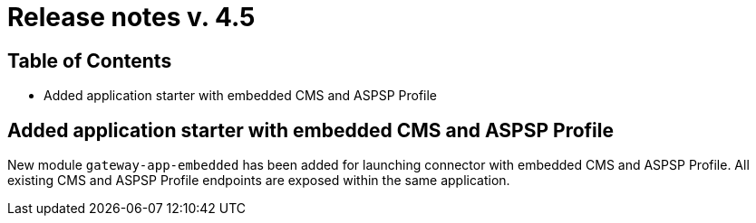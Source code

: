 = Release notes v. 4.5

== Table of Contents

* Added application starter with embedded CMS and ASPSP Profile

== Added application starter with embedded CMS and ASPSP Profile

New module `gateway-app-embedded` has been added for launching connector with embedded CMS and ASPSP Profile.
All existing CMS and ASPSP Profile endpoints are exposed within the same application.